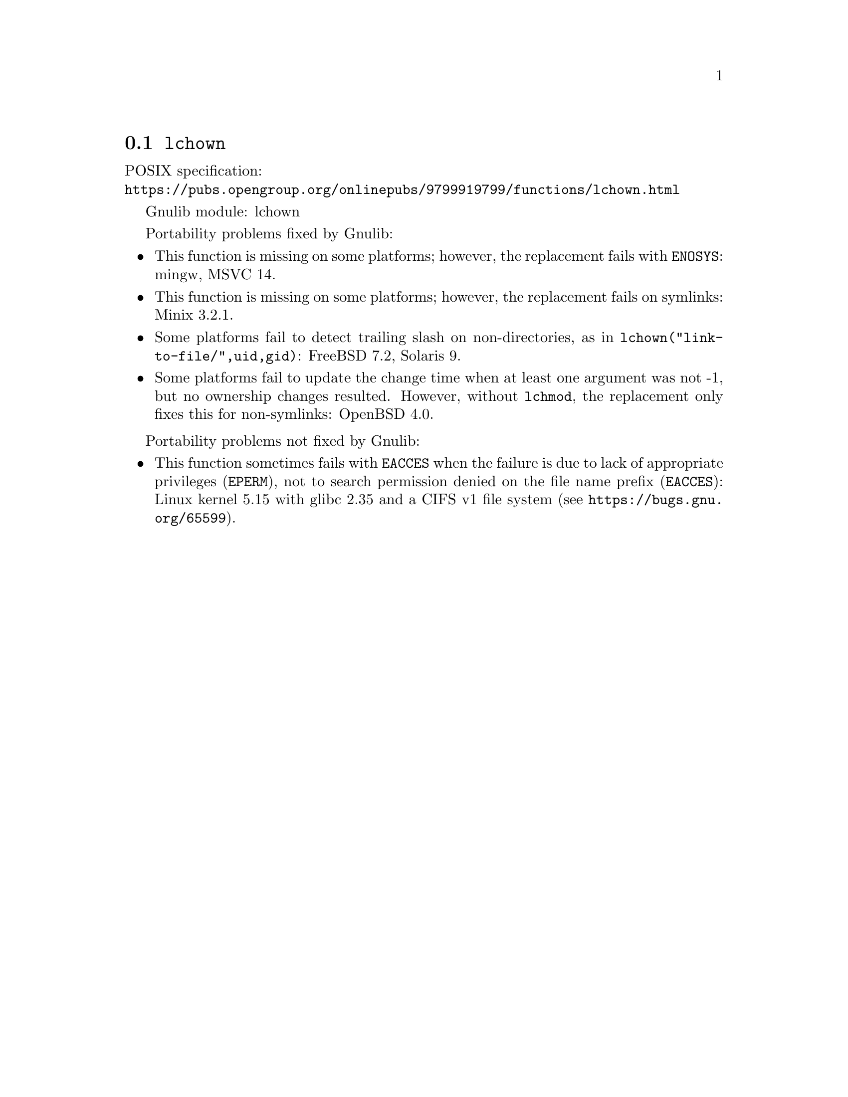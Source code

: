 @node lchown
@section @code{lchown}
@findex lchown

POSIX specification:@* @url{https://pubs.opengroup.org/onlinepubs/9799919799/functions/lchown.html}

Gnulib module: lchown

Portability problems fixed by Gnulib:
@itemize
@item
This function is missing on some platforms; however, the replacement
fails with @code{ENOSYS}:
mingw, MSVC 14.
@item
This function is missing on some platforms; however, the replacement
fails on symlinks:
Minix 3.2.1.
@item
Some platforms fail to detect trailing slash on non-directories, as in
@code{lchown("link-to-file/",uid,gid)}:
FreeBSD 7.2, Solaris 9.
@item
Some platforms fail to update the change time when at least one
argument was not -1, but no ownership changes resulted.  However,
without @code{lchmod}, the replacement only fixes this for non-symlinks:
OpenBSD 4.0.
@end itemize

Portability problems not fixed by Gnulib:
@itemize
@item
This function sometimes fails with @code{EACCES} when the failure is
due to lack of appropriate privileges (@code{EPERM}), not to
search permission denied on the file name prefix (@code{EACCES}):
Linux kernel 5.15 with glibc 2.35 and a CIFS v1 file system
(see @url{https://bugs.gnu.org/65599}).
@end itemize
